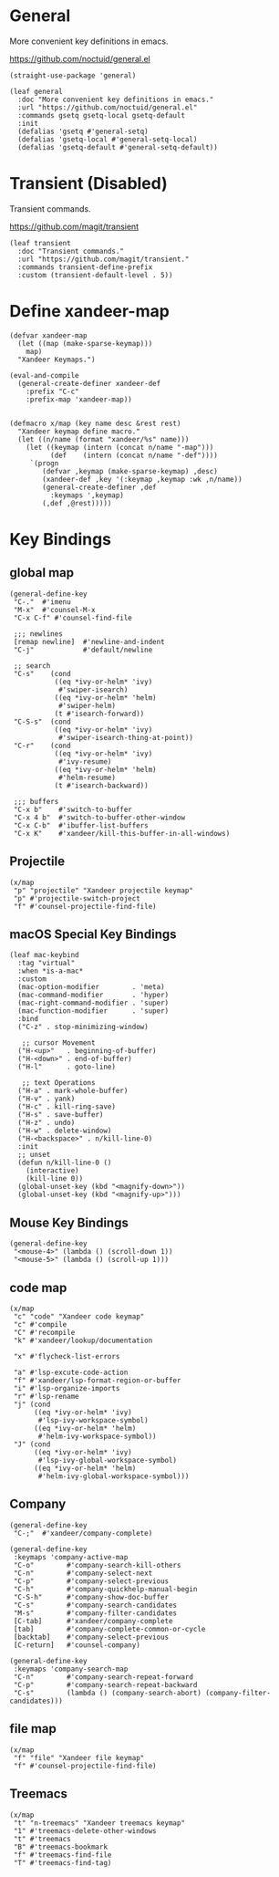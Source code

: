 #+PROPERTY: header-args:elisp :tangle (concat temporary-file-directory "xandeer-core-keybindings.el")

* Header :noexport:

#+begin_src elisp
  ;;; xandeer-core-keybindings.el  -*- lexical-binding: t; -*-

  ;; Copyright (C) 2020  Xandeer

  ;;; Commentary:

  ;; Xandeer's Emacs Configuration Core Keybindings.

  ;;; Code:
#+end_src

* General

More convenient key definitions in emacs.

https://github.com/noctuid/general.el

#+begin_src elisp
  (straight-use-package 'general)

  (leaf general
    :doc "More convenient key definitions in emacs."
    :url "https://github.com/noctuid/general.el"
    :commands gsetq gsetq-local gsetq-default
    :init
    (defalias 'gsetq #'general-setq)
    (defalias 'gsetq-local #'general-setq-local)
    (defalias 'gsetq-default #'general-setq-default))
#+end_src

* Transient (Disabled)

Transient commands.

https://github.com/magit/transient

#+begin_src elisp :tangle no
  (leaf transient
    :doc "Transient commands."
    :url "https://github.com/magit/transient."
    :commands transient-define-prefix
    :custom (transient-default-level . 5))
#+end_src

* Define xandeer-map

#+begin_src elisp
  (defvar xandeer-map
    (let ((map (make-sparse-keymap)))
      map)
    "Xandeer Keymaps.")

  (eval-and-compile
    (general-create-definer xandeer-def
      :prefix "C-c"
      :prefix-map 'xandeer-map))


  (defmacro x/map (key name desc &rest rest)
    "Xandeer keymap define macro."
    (let ((n/name (format "xandeer/%s" name)))
      (let ((keymap (intern (concat n/name "-map")))
            (def    (intern (concat n/name "-def"))))
       `(progn
          (defvar ,keymap (make-sparse-keymap) ,desc)
          (xandeer-def ,key '(:keymap ,keymap :wk ,n/name))
          (general-create-definer ,def
            :keymaps ',keymap)
          (,def ,@rest)))))
#+end_src

* Key Bindings

** global map

#+begin_src elisp
  (general-define-key
   "C-."  #'imenu
   "M-x"  #'counsel-M-x
   "C-x C-f" #'counsel-find-file

   ;;; newlines
   [remap newline]  #'newline-and-indent
   "C-j"            #'default/newline

   ;; search
   "C-s"    (cond
             ((eq *ivy-or-helm* 'ivy)
              #'swiper-isearch)
             ((eq *ivy-or-helm* 'helm)
              #'swiper-helm)
             (t #'isearch-forward))
   "C-S-s"  (cond
             ((eq *ivy-or-helm* 'ivy)
              #'swiper-isearch-thing-at-point))
   "C-r"    (cond
             ((eq *ivy-or-helm* 'ivy)
              #'ivy-resume)
             ((eq *ivy-or-helm* 'helm)
              #'helm-resume)
             (t #'isearch-backward))

   ;;; buffers
   "C-x b"    #'switch-to-buffer
   "C-x 4 b"  #'switch-to-buffer-other-window
   "C-x C-b"  #'ibuffer-list-buffers
   "C-x K"    #'xandeer/kill-this-buffer-in-all-windows)
#+end_src

** Projectile
#+begin_src elisp
  (x/map
   "p" "projectile" "Xandeer projectile keymap"
   "p" #'projectile-switch-project
   "f" #'counsel-projectile-find-file)
#+end_src
** macOS Special Key Bindings

#+begin_src elisp
  (leaf mac-keybind
    :tag "virtual"
    :when *is-a-mac*
    :custom
    (mac-option-modifier        . 'meta)
    (mac-command-modifier       . 'hyper)
    (mac-right-command-modifier . 'super)
    (mac-function-modifier      . 'super)
    :bind
    ("C-z" . stop-minimizing-window)

     ;; cursor Movement
    ("H-<up>"   . beginning-of-buffer)
    ("H-<down>" . end-of-buffer)
    ("H-l"      . goto-line)

     ;; text Operations
    ("H-a" . mark-whole-buffer)
    ("H-v" . yank)
    ("H-c" . kill-ring-save)
    ("H-s" . save-buffer)
    ("H-z" . undo)
    ("H-w" . delete-window)
    ("H-<backspace>" . n/kill-line-0)
    :init
    ;; unset
    (defun n/kill-line-0 ()
      (interactive)
      (kill-line 0))
    (global-unset-key (kbd "<magnify-down>"))
    (global-unset-key (kbd "<magnify-up>")))
#+end_src

** Mouse Key Bindings

#+begin_src elisp
  (general-define-key
   "<mouse-4>" (lambda () (scroll-down 1))
   "<mouse-5>" (lambda () (scroll-up 1)))
#+end_src

** code map

#+begin_src elisp
  (x/map
   "c" "code" "Xandeer code keymap"
   "c" #'compile
   "C" #'recompile
   "k" #'xandeer/lookup/documentation

   "x" #'flycheck-list-errors

   "a" #'lsp-excute-code-action
   "f" #'xandeer/lsp-format-region-or-buffer
   "i" #'lsp-organize-imports
   "r" #'lsp-rename
   "j" (cond
        ((eq *ivy-or-helm* 'ivy)
         #'lsp-ivy-workspace-symbol)
        ((eq *ivy-or-helm* 'helm)
         #'helm-ivy-workspace-symbol))
   "J" (cond
        ((eq *ivy-or-helm* 'ivy)
         #'lsp-ivy-global-workspace-symbol)
        ((eq *ivy-or-helm* 'helm)
         #'helm-ivy-global-workspace-symbol)))
#+end_src

** Company

#+begin_src elisp
  (general-define-key
   "C-;"  #'xandeer/company-complete)

  (general-define-key
   :keymaps 'company-active-map
   "C-o"        #'company-search-kill-others
   "C-n"        #'company-select-next
   "C-p"        #'company-select-previous
   "C-h"        #'company-quickhelp-manual-begin
   "C-S-h"      #'company-show-doc-buffer
   "C-s"        #'company-search-candidates
   "M-s"        #'company-filter-candidates
   [C-tab]      #'xandeer/company-complete
   [tab]        #'company-complete-common-or-cycle
   [backtab]    #'company-select-previous
   [C-return]   #'counsel-company)

  (general-define-key
   :keymaps 'company-search-map
   "C-n"        #'company-search-repeat-forward
   "C-p"        #'company-search-repeat-backward
   "C-s"        (lambda () (company-search-abort) (company-filter-candidates)))
#+end_src

** file map

#+begin_src elisp
  (x/map
   "f" "file" "Xandeer file keymap"
   "f" #'counsel-projectile-find-file)
#+end_src

** Treemacs

#+begin_src elisp
  (x/map
   "t" "n-treemacs" "Xandeer treemacs keymap"
   "1" #'treemacs-delete-other-windows
   "t" #'treemacs
   "B" #'treemacs-bookmark
   "f" #'treemacs-find-file
   "T" #'treemacs-find-tag)
#+end_src

* Footer :noexport:

#+begin_src elisp
  (provide 'xandeer-core-keybindings)
  ;;; xandeer-core-keybindings.el ends here
#+end_src

